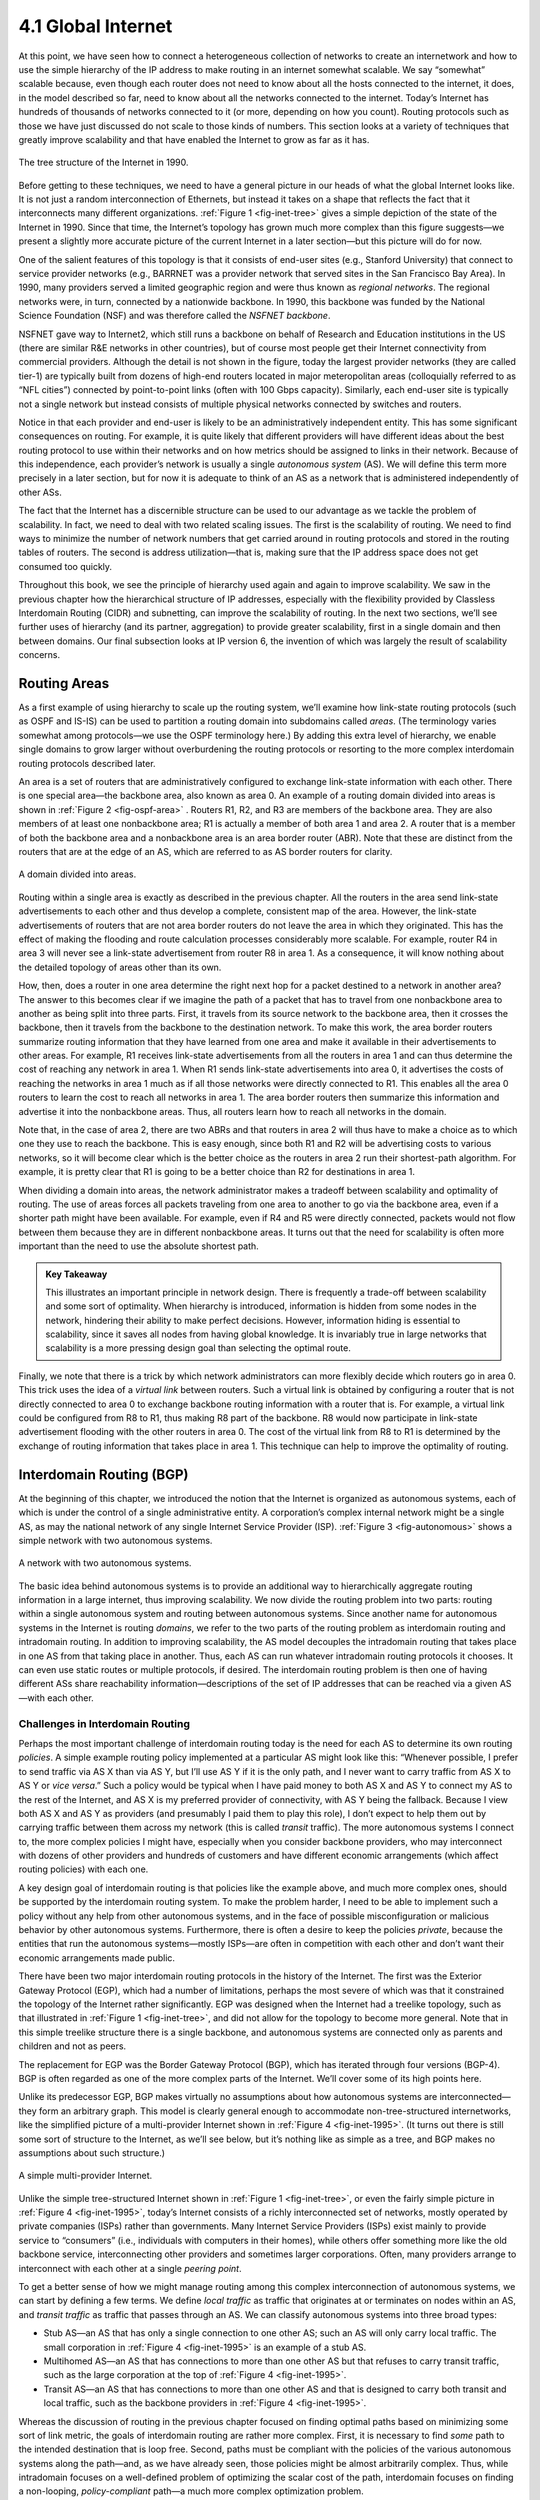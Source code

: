 4.1 Global Internet
===================

At this point, we have seen how to connect a heterogeneous collection of
networks to create an internetwork and how to use the simple hierarchy
of the IP address to make routing in an internet somewhat scalable. We
say “somewhat” scalable because, even though each router does not need
to know about all the hosts connected to the internet, it does, in the
model described so far, need to know about all the networks connected to
the internet. Today’s Internet has hundreds of thousands of networks
connected to it (or more, depending on how you count). Routing protocols
such as those we have just discussed do not scale to those kinds of
numbers. This section looks at a variety of techniques that greatly
improve scalability and that have enabled the Internet to grow as far as
it has.

.. _fig-inet-tree:
.. figure:: figures/f04-01-9780123850591.png
   :width: 600px
   :align: center

   The tree structure of the Internet in 1990.

Before getting to these techniques, we need to have a general picture in
our heads of what the global Internet looks like. It is not just a
random interconnection of Ethernets, but instead it takes on a shape
that reflects the fact that it interconnects many different
organizations. :ref:`Figure 1 <fig-inet-tree>` gives a simple depiction of the
state of the Internet in 1990. Since that time, the Internet’s topology
has grown much more complex than this figure suggests—we present a
slightly more accurate picture of the current Internet in a later
section—but this picture will do for now.

One of the salient features of this topology is that it consists of
end-user sites (e.g., Stanford University) that connect to service
provider networks (e.g., BARRNET was a provider network that served
sites in the San Francisco Bay Area). In 1990, many providers served a
limited geographic region and were thus known as *regional networks*.
The regional networks were, in turn, connected by a nationwide backbone.
In 1990, this backbone was funded by the National Science Foundation
(NSF) and was therefore called the *NSFNET backbone*.

NSFNET gave way to Internet2, which still runs a backbone on behalf of
Research and Education institutions in the US (there are similar R&E
networks in other countries), but of course most people get their
Internet connectivity from commercial providers. Although the detail is
not shown in the figure, today the largest provider networks (they are
called tier-1) are typically built from dozens of high-end routers
located in major meteropolitan areas (colloquially referred to as “NFL
cities”) connected by point-to-point links (often with 100 Gbps
capacity). Similarly, each end-user site is typically not a single
network but instead consists of multiple physical networks connected by
switches and routers.

Notice in that each provider and end-user is likely to be an
administratively independent entity. This has some significant
consequences on routing. For example, it is quite likely that different
providers will have different ideas about the best routing protocol to
use within their networks and on how metrics should be assigned to links
in their network. Because of this independence, each provider’s network
is usually a single *autonomous system* (AS). We will define this term
more precisely in a later section, but for now it is adequate to think
of an AS as a network that is administered independently of other ASs.

The fact that the Internet has a discernible structure can be used to
our advantage as we tackle the problem of scalability. In fact, we need
to deal with two related scaling issues. The first is the scalability of
routing. We need to find ways to minimize the number of network numbers
that get carried around in routing protocols and stored in the routing
tables of routers. The second is address utilization—that is, making
sure that the IP address space does not get consumed too quickly.

Throughout this book, we see the principle of hierarchy used again and
again to improve scalability. We saw in the previous chapter how the
hierarchical structure of IP addresses, especially with the flexibility
provided by Classless Interdomain Routing (CIDR) and subnetting, can
improve the scalability of routing. In the next two sections, we’ll see
further uses of hierarchy (and its partner, aggregation) to provide
greater scalability, first in a single domain and then between domains.
Our final subsection looks at IP version 6, the invention of which was
largely the result of scalability concerns.

Routing Areas
-------------

As a first example of using hierarchy to scale up the routing system,
we’ll examine how link-state routing protocols (such as OSPF and IS-IS)
can be used to partition a routing domain into subdomains called
*areas*. (The terminology varies somewhat among protocols—we use the
OSPF terminology here.) By adding this extra level of hierarchy, we
enable single domains to grow larger without overburdening the routing
protocols or resorting to the more complex interdomain routing protocols
described later.

An area is a set of routers that are administratively configured to
exchange link-state information with each other. There is one special
area—the backbone area, also known as area 0. An example of a routing
domain divided into areas is shown in :ref:`Figure 2 <fig-ospf-area>` .
Routers R1, R2, and R3 are members of the backbone area. They are also
members of at least one nonbackbone area; R1 is actually a member of
both area 1 and area 2. A router that is a member of both the backbone
area and a nonbackbone area is an area border router (ABR). Note that
these are distinct from the routers that are at the edge of an AS, which
are referred to as AS border routers for clarity.
 
.. _fig-ospf-area:
.. figure:: figures/f04-02-9780123850591.png
   :width: 500px
   :align: center

   A domain divided into areas.

Routing within a single area is exactly as described in the previous
chapter. All the routers in the area send link-state advertisements to
each other and thus develop a complete, consistent map of the area.
However, the link-state advertisements of routers that are not area
border routers do not leave the area in which they originated. This has
the effect of making the flooding and route calculation processes
considerably more scalable. For example, router R4 in area 3 will never
see a link-state advertisement from router R8 in area 1. As a
consequence, it will know nothing about the detailed topology of areas
other than its own.

How, then, does a router in one area determine the right next hop for a
packet destined to a network in another area? The answer to this becomes
clear if we imagine the path of a packet that has to travel from one
nonbackbone area to another as being split into three parts. First, it
travels from its source network to the backbone area, then it crosses
the backbone, then it travels from the backbone to the destination
network. To make this work, the area border routers summarize routing
information that they have learned from one area and make it available
in their advertisements to other areas. For example, R1 receives
link-state advertisements from all the routers in area 1 and can thus
determine the cost of reaching any network in area 1. When R1 sends
link-state advertisements into area 0, it advertises the costs of
reaching the networks in area 1 much as if all those networks were
directly connected to R1. This enables all the area 0 routers to learn
the cost to reach all networks in area 1. The area border routers then
summarize this information and advertise it into the nonbackbone areas.
Thus, all routers learn how to reach all networks in the domain.

Note that, in the case of area 2, there are two ABRs and that routers in
area 2 will thus have to make a choice as to which one they use to reach
the backbone. This is easy enough, since both R1 and R2 will be
advertising costs to various networks, so it will become clear which is
the better choice as the routers in area 2 run their shortest-path
algorithm. For example, it is pretty clear that R1 is going to be a
better choice than R2 for destinations in area 1.

When dividing a domain into areas, the network administrator makes a
tradeoff between scalability and optimality of routing. The use of areas
forces all packets traveling from one area to another to go via the
backbone area, even if a shorter path might have been available. For
example, even if R4 and R5 were directly connected, packets would not
flow between them because they are in different nonbackbone areas. It
turns out that the need for scalability is often more important than the
need to use the absolute shortest path.

.. admonition:: Key Takeaway

   This illustrates an important principle in network design. There is
   frequently a trade-off between scalability and some sort of
   optimality. When hierarchy is introduced, information is hidden from
   some nodes in the network, hindering their ability to make perfect
   decisions. However, information hiding is essential to scalability,
   since it saves all nodes from having global knowledge. It is
   invariably true in large networks that scalability is a more pressing
   design goal than selecting the optimal route.

Finally, we note that there is a trick by which network administrators
can more flexibly decide which routers go in area 0. This trick uses the
idea of a *virtual link* between routers. Such a virtual link is
obtained by configuring a router that is not directly connected to
area 0 to exchange backbone routing information with a router that is.
For example, a virtual link could be configured from R8 to R1, thus
making R8 part of the backbone. R8 would now participate in link-state
advertisement flooding with the other routers in area 0. The cost of the
virtual link from R8 to R1 is determined by the exchange of routing
information that takes place in area 1. This technique can help to
improve the optimality of routing.

Interdomain Routing (BGP)
-------------------------

At the beginning of this chapter, we introduced the notion that the
Internet is organized as autonomous systems, each of which is under the
control of a single administrative entity. A corporation’s complex
internal network might be a single AS, as may the national network of
any single Internet Service Provider (ISP). :ref:`Figure 3 <fig-autonomous>`
shows a simple network with two autonomous systems.

.. _fig-autonomous:
.. figure:: figures/f04-03-9780123850591.png
   :width: 400px
   :align: center

   A network with two autonomous systems.

The basic idea behind autonomous systems is to provide an additional way
to hierarchically aggregate routing information in a large internet,
thus improving scalability. We now divide the routing problem into two
parts: routing within a single autonomous system and routing between
autonomous systems. Since another name for autonomous systems in the
Internet is routing *domains*, we refer to the two parts of the routing
problem as interdomain routing and intradomain routing. In addition to
improving scalability, the AS model decouples the intradomain routing
that takes place in one AS from that taking place in another. Thus, each
AS can run whatever intradomain routing protocols it chooses. It can
even use static routes or multiple protocols, if desired. The
interdomain routing problem is then one of having different ASs share
reachability information—descriptions of the set of IP addresses that
can be reached via a given AS—with each other.

Challenges in Interdomain Routing
~~~~~~~~~~~~~~~~~~~~~~~~~~~~~~~~~

Perhaps the most important challenge of interdomain routing today is the
need for each AS to determine its own routing *policies*. A simple
example routing policy implemented at a particular AS might look like
this: “Whenever possible, I prefer to send traffic via AS X than via AS
Y, but I’ll use AS Y if it is the only path, and I never want to carry
traffic from AS X to AS Y or *vice versa*.” Such a policy would be
typical when I have paid money to both AS X and AS Y to connect my AS to
the rest of the Internet, and AS X is my preferred provider of
connectivity, with AS Y being the fallback. Because I view both AS X and
AS Y as providers (and presumably I paid them to play this role), I
don’t expect to help them out by carrying traffic between them across my
network (this is called *transit* traffic). The more autonomous systems
I connect to, the more complex policies I might have, especially when
you consider backbone providers, who may interconnect with dozens of
other providers and hundreds of customers and have different economic
arrangements (which affect routing policies) with each one.

A key design goal of interdomain routing is that policies like the
example above, and much more complex ones, should be supported by the
interdomain routing system. To make the problem harder, I need to be
able to implement such a policy without any help from other autonomous
systems, and in the face of possible misconfiguration or malicious
behavior by other autonomous systems. Furthermore, there is often a
desire to keep the policies *private*, because the entities that run the
autonomous systems—mostly ISPs—are often in competition with each other
and don’t want their economic arrangements made public.

There have been two major interdomain routing protocols in the history
of the Internet. The first was the Exterior Gateway Protocol (EGP),
which had a number of limitations, perhaps the most severe of which was
that it constrained the topology of the Internet rather significantly.
EGP was designed when the Internet had a treelike topology, such as that
illustrated in :ref:`Figure 1 <fig-inet-tree>`, and did not allow for the
topology to become more general. Note that in this simple treelike
structure there is a single backbone, and autonomous systems are
connected only as parents and children and not as peers.

The replacement for EGP was the Border Gateway Protocol (BGP), which has
iterated through four versions (BGP-4). BGP is often regarded as one of
the more complex parts of the Internet. We’ll cover some of its high
points here.

Unlike its predecessor EGP, BGP makes virtually no assumptions about how
autonomous systems are interconnected—they form an arbitrary graph. This
model is clearly general enough to accommodate non-tree-structured
internetworks, like the simplified picture of a multi-provider Internet
shown in :ref:`Figure 4 <fig-inet-1995>`. (It turns out there is still some
sort of structure to the Internet, as we’ll see below, but it’s nothing
like as simple as a tree, and BGP makes no assumptions about such
structure.)

.. _fig-inet-1995:
.. figure:: figures/f04-04-9780123850591.png
   :width: 600px
   :align: center

   A simple multi-provider Internet.

Unlike the simple tree-structured Internet shown in :ref:`Figure
1 <fig-inet-tree>`, or even the fairly simple picture in :ref:`Figure
4 <fig-inet-1995>`, today’s Internet consists of a richly interconnected
set of networks, mostly operated by private companies (ISPs) rather than
governments. Many Internet Service Providers (ISPs) exist mainly to
provide service to “consumers” (i.e., individuals with computers in
their homes), while others offer something more like the old backbone
service, interconnecting other providers and sometimes larger
corporations. Often, many providers arrange to interconnect with each
other at a single *peering point*.

To get a better sense of how we might manage routing among this complex
interconnection of autonomous systems, we can start by defining a few
terms. We define *local traffic* as traffic that originates at or
terminates on nodes within an AS, and *transit traffic* as traffic that
passes through an AS. We can classify autonomous systems into three
broad types:

-  Stub AS—an AS that has only a single connection to one other AS; such
   an AS will only carry local traffic. The small corporation in :ref:`Figure
   4 <fig-inet-1995>` is an example of a stub AS.

-  Multihomed AS—an AS that has connections to more than one other AS
   but that refuses to carry transit traffic, such as the large
   corporation at the top of :ref:`Figure 4 <fig-inet-1995>`.

-  Transit AS—an AS that has connections to more than one other AS and
   that is designed to carry both transit and local traffic, such as the
   backbone providers in :ref:`Figure 4 <fig-inet-1995>`.

Whereas the discussion of routing in the previous chapter focused on
finding optimal paths based on minimizing some sort of link metric, the
goals of interdomain routing are rather more complex. First, it is
necessary to find *some* path to the intended destination that is loop
free. Second, paths must be compliant with the policies of the various
autonomous systems along the path—and, as we have already seen, those
policies might be almost arbitrarily complex. Thus, while intradomain
focuses on a well-defined problem of optimizing the scalar cost of the
path, interdomain focuses on finding a non-looping, *policy-compliant*
path—a much more complex optimization problem.

There are additional factors that make interdomain routing hard. The
first is simply a matter of scale. An Internet backbone router must be
able to forward any packet destined anywhere in the Internet. That means
having a routing table that will provide a match for any valid IP
address. While CIDR has helped to control the number of distinct
prefixes that are carried in the Internet’s backbone routing, there is
inevitably a lot of routing information to pass around—roughly 700,000
prefixes in mid-2018.

A further challenge in interdomain routing arises from the autonomous
nature of the domains. Note that each domain may run its own interior
routing protocols and use any scheme it chooses to assign metrics to
paths. This means that it is impossible to calculate meaningful path
costs for a path that crosses multiple autonomous systems. A cost of
1000 across one provider might imply a great path, but it might mean an
unacceptably bad one from another provider. As a result, interdomain
routing advertises only *reachability*. The concept of reachability is
basically a statement that “you can reach this network through this AS.”
This means that for interdomain routing to pick an optimal path is
essentially impossible.

The autonomous nature of interdomain raises issue of trust. Provider A
might be unwilling to believe certain advertisements from provider B for
fear that provider B will advertise erroneous routing information. For
example, trusting provider B when he advertises a great route to
anywhere in the Internet can be a disastrous choice if provider B turns
out to have made a mistake configuring his routers or to have
insufficient capacity to carry the traffic.

The issue of trust is also related to the need to support complex
policies as noted above. For example, I might be willing to trust a
particular provider only when he advertises reachability to certain
prefixes, and thus I would have a policy that says, “Use AS X to reach
only prefixes :math:`p` and :math:`q`, if and only if AS X advertises
reachability to those prefixes.”

Basics of BGP
~~~~~~~~~~~~~

Each AS has one or more *border routers* through which packets enter and
leave the AS. In our simple example in :ref:`Figure 3 <fig-autonomous>`,
routers R2 and R4 would be border routers. (Over the years, routers have
sometimes also been known as *gateways*, hence the names of the
protocols BGP and EGP). A border router is simply an IP router that is
charged with the task of forwarding packets between autonomous systems.

Each AS that participates in BGP must also have at least one *BGP*
speaker, a router that “speaks” BGP to other BGP speakers in other
autonomous systems. It is common to find that border routers are also
BGP speakers, but that does not have to be the case.

BGP does not belong to either of the two main classes of routing
protocols, distance-vector or link-state. Unlike these protocols, BGP
advertises *complete paths* as an enumerated list of autonomous systems
to reach a particular network. It is sometimes called a *path-vector*
protocol for this reason. The advertisement of complete paths is
necessary to enable the sorts of policy decisions described above to be
made in accordance with the wishes of a particular AS. It also enables
routing loops to be readily detected.

.. _fig-bgpeg:
.. figure:: figures/f04-05-9780123850591.png
   :width: 500px
   :align: center

   Example of a network running BGP.

To see how this works, consider the very simple example network in
:ref:`Figure 5 <fig-bgpeg>`. Assume that the providers are transit networks,
while the customer networks are stubs. A BGP speaker for the AS of
provider A (AS 2) would be able to advertise reachability information
for each of the network numbers assigned to customers P and Q. Thus, it
would say, in effect, “The networks 128.96, 192.4.153, 192.4.32, and
192.4.3 can be reached directly from AS 2.” The backbone network, on
receiving this advertisement, can advertise, “The networks 128.96,
192.4.153, 192.4.32, and 192.4.3 can be reached along the path (AS 1, AS
2).” Similarly, it could advertise, “The networks 192.12.69, 192.4.54,
and 192.4.23 can be reached along the path (AS 1, AS 3).”

.. _fig-aspath:
.. figure:: figures/f04-06-9780123850591.png
   :width: 500px
   :align: center

   Example of loop among autonomous systems.

An important job of BGP is to prevent the establishment of looping
paths. For example, consider the network illustrated in :ref:`Figure
6 <fig-aspath>`. It differs from :ref:`Figure 5 <fig-bgpeg>` only in the
addition of an extra link between AS 2 and AS 3, but the effect now is
that the graph of autonomous systems has a loop in it. Suppose AS 1
learns that it can reach network 128.96 through AS 2, so it advertises
this fact to AS 3, who in turn advertises it back to AS 2. In the
absence of any loop prevention mechanism, AS 2 could now decide that
AS 3 was the preferred route for packets destined for 128.96. If AS 2
starts sending packets addressed to 128.96 to AS 3, AS 3 would send them
to AS 1; AS 1 would send them back to AS 2; and they would loop forever.
This is prevented by carrying the complete AS path in the routing
messages. In this case, the advertisement for a path to 128.96 received
by AS 2 from AS 3 would contain an AS path of (AS 3, AS 1, AS 2, AS 4).
AS 2 sees itself in this path, and thus concludes that this is not a
useful path for it to use.

In order for this loop prevention technique to work, the AS numbers
carried in BGP clearly need to be unique. For example, AS 2 can only
recognize itself in the AS path in the above example if no other AS
identifies itself in the same way. AS numbers are now 32-bits long, and
they are assigned by a central authority to assure uniqueness.

A given AS will only advertise routes that it considers good enough for
itself. That is, if a BGP speaker has a choice of several different
routes to a destination, it will choose the best one according to its
own local policies, and then that will be the route it advertises.
Furthermore, a BGP speaker is under no obligation to advertise any route
to a destination, even if it has one. This is how an AS can implement a
policy of not providing transit—by refusing to advertise routes to
prefixes that are not contained within that AS, even if it knows how to
reach them.

Given that links fail and policies change, BGP speakers need to be able
to cancel previously advertised paths. This is done with a form of
negative advertisement known as a *withdrawn route*. Both positive and
negative reachability information are carried in a BGP update message,
the format of which is shown in :ref:`Figure 7 <fig-bgpup>`. (Note that the
fields in this figure are multiples of 16 bits, unlike other packet
formats in this chapter.)

.. _fig-bgpup:
.. figure:: figures/f04-07-9780123850591.png
   :width: 200px
   :align: center

   BGP-4 update packet format.

Unlike the routing protocols described in the previous chapter, BGP is
defined to run on top of TCP, the reliable transport protocol. Because
BGP speakers can count on TCP to be reliable, this means that any
information that has been sent from one speaker to another does not need
to be sent again. Thus, as long as nothing has changed, a BGP speaker
can simply send an occasional *keepalive* message that says, in effect,
“I’m still here and nothing has changed.” If that router were to crash
or become disconnected from its peer, it would stop sending the
keepalives, and the other routers that had learned routes from it would
assume that those routes were no longer valid.

Common AS Relationships and Policies
~~~~~~~~~~~~~~~~~~~~~~~~~~~~~~~~~~~~

Having said that policies may be arbitrarily complex, there turn out to
be a few common ones, reflecting common relationships between autonomous
systems. The most common relationships are illustrated in :ref:`Figure
8 <fig-as-rels>`. The three common relationships and the policies that go
with them are as follows:
 
.. _fig-as-rels:
.. figure:: figures/f04-08-9780123850591.png
   :width: 500px
   :align: center

   Common AS relationships.

-  *Provider-Customer—*\ Providers are in the business of connecting
   their customers to the rest of the Internet. A customer might be
   a corporation, or it might be a smaller ISP (which may have customers
   of its own). So the common policy is to advertise all the routes I
   know about to my customer, and advertise routes I learn from my
   customer to everyone.

-  *Customer-Provider—*\ In the other direction, the customer wants to
   get traffic directed to him (and his customers, if he has them) by
   his provider, and he wants to be able to send traffic to the rest of
   the Internet through his provider. So the common policy in this case
   is to advertise my own prefixes and routes learned from my customers
   to my provider, advertise routes learned from my provider to my
   customers, but don’t advertise routes learned from one provider to
   another provider. That last part is to make sure the customer doesn’t
   find himself in the business of carrying traffic from one provider to
   another, which isn’t in his interests if he is paying the providers
   to carry traffic for him.

-  *Peer—*\ The third option is a symmetrical peering between autonomous
   systems. Two providers who view themselves as equals usually peer so
   that they can get access to each other’s customers without having to
   pay another provider. The typical policy here is to advertise routes
   learned from my customers to my peer, advertise routes learned from
   my peer to my customers, but don’t advertise routes from my peer to
   any provider or *vice versa*.

One thing to note about this figure is the way it has brought back some
structure to the apparently unstructured Internet. At the bottom of
the hierarchy we have the stub networks that are customers of one or
more providers, and as we move up the hierarchy we see providers who
have other providers as their customers. At the top, we have providers
who have customers and peers but are not customers of anyone. These
providers are known as the *Tier-1* providers.

.. admonition:: Key Takeaway

   Let’s return to the real question: How does all this help us to build
   scalable networks? First, the number of nodes participating in BGP is
   on the order of the number of autonomous systems, which is much
   smaller than the number of networks. Second, finding a good
   interdomain route is only a matter of finding a path to the right
   border router, of which there are only a few per AS. Thus, we have
   neatly subdivided the routing problem into manageable parts, once
   again using a new level of hierarchy to increase scalability. The
   complexity of interdomain routing is now on the order of the number
   of autonomous systems, and the complexity of intradomain routing is
   on the order of the number of networks in a single AS.

Integrating Interdomain and Intradomain Routing
~~~~~~~~~~~~~~~~~~~~~~~~~~~~~~~~~~~~~~~~~~~~~~~

While the preceding discussion illustrates how a BGP speaker learns
interdomain routing information, the question still remains as to how
all the other routers in a domain get this information. There are
several ways this problem can be addressed.

Let’s start with a very simple situation, which is also very common. In
the case of a stub AS that only connects to other autonomous systems at
a single point, the border router is clearly the only choice for all
routes that are outside the AS. Such a router can inject a *default
route* into the intradomain routing protocol. In effect, this is a
statement that any network that has not been explicitly advertised in
the intradomain protocol is reachable through the border router. Recall
from the discussion of IP forwarding in the previous chapter that the
default entry in the forwarding table comes after all the more specific
entries, and it matches anything that failed to match a specific entry.

The next step up in complexity is to have the border routers inject
specific routes they have learned from outside the AS. Consider, for
example, the border router of a provider AS that connects to a customer
AS. That router could learn that the network prefix 192.4.54/24 is
located inside the customer AS, either through BGP or because the
information is configured into the border router. It could inject a
route to that prefix into the routing protocol running inside the
provider AS. This would be an advertisement of the sort, “I have a link
to 192.4.54/24 of cost X.” This would cause other routers in the
provider AS to learn that this border router is the place to send
packets destined for that prefix.

The final level of complexity comes in backbone networks, which learn so
much routing information from BGP that it becomes too costly to inject
it into the intradomain protocol. For example, if a border router wants
to inject 10,000 prefixes that it learned about from another AS, it will
have to send very big link-state packets to the other routers in that
AS, and their shortest-path calculations are going to become very
complex. For this reason, the routers in a backbone network use a
variant of BGP called *interior BGP* (iBGP) to effectively redistribute
the information that is learned by the BGP speakers at the edges of the
AS to all the other routers in the AS. (The other variant of BGP,
discussed above, runs between autonomous systems and is called *exterior
BGP*, or eBGP). iBGP enables any router in the AS to learn the best
border router to use when sending a packet to any address. At the same
time, each router in the AS keeps track of how to get to each border
router using a conventional intradomain protocol with no injected
information. By combining these two sets of information, each router in
the AS is able to determine the appropriate next hop for all prefixes.

.. _fig-ibgp:
.. figure:: figures/f04-09-9780123850591.png
   :width: 500px
   :align: center

   Example of interdomain and intradomain routing. All
   routers run iBGP and an intradomain routing protocol. Border
   routers A, D, and E also run eBGP to other autonomous
   systems.

To see how this all works, consider the simple example network,
representing a single AS, in :ref:`Figure 9 <fig-ibgp>`. The three border
routers, A, D, and E, speak eBGP to other autonomous systems and learn
how to reach various prefixes. These three border routers communicate
with other and with the interior routers B and C by building a mesh of
iBGP sessions among all the routers in the AS. Let’s now focus in on how
router B builds up its complete view of how to forward packets to any
prefix. Look at the top left of :ref:`Figure 10 <fig-ibgptab>`, which shows
the information that router B learns from its iBGP sessions. It learns
that some prefixes are best reached via router A, some via D, and some
via E. At the same time, all the routers in the AS are also running some
intradomain routing protocol such as Routing Information Protocol (RIP)
or Open Shortest Path First (OSPF). (A generic term for intradomain
protocols is an interior gateway protocol, or IGP.) From this completely
separate protocol, B learns how to reach other nodes *inside* the
domain, as shown in the top right table. For example, to reach router E,
B needs to send packets toward router C. Finally, in the bottom table, B
puts the whole picture together, combining the information about
external prefixes learned from iBGP with the information about interior
routes to the border routers learned from the IGP. Thus, if a prefix
like 18.0/16 is reachable via border router E, and the best interior
path to E is via C, then it follows that any packet destined for 18.0/16
should be forwarded toward C. In this way, any router in the AS can
build up a complete routing table for any prefix that is reachable via
some border router of the AS.

.. _fig-ibgptab:
.. figure:: figures/f04-10-9780123850591.png
   :width: 500px
   :align: center

   BGP routing table, IGP routing table, and combined
   table at router B.

IP Version 6 (IPv6)
-------------------

In many respects, the motivation for a new version of IP is simple: to
deal with exhaustion of the IP address space. CIDR helped considerably
to contain the rate at which the Internet address space is being
consumed and also helped to control the growth of routing table
information needed in the Internet’s routers. However, there will come a
point at which these techniques are no longer adequate. In particular,
it is virtually impossible to achieve 100% address utilization
efficiency, so the address space will be exhausted well before the 4
billionth host is connected to the Internet. Even if we were able to use
all 4 billion addresses, it’s not too hard to imagine ways that that
number could be exhausted, now that IP addresses are assigned not just
to full-blown computers but also to mobile phones, televisions, and
other household appliances. All of these possibilities argue that a
bigger address space than that provided by 32 bits will eventually be
needed.

Historical Perspective
~~~~~~~~~~~~~~~~~~~~~~

The IETF began looking at the problem of expanding the IP address space
in 1991, and several alternatives were proposed. Since the IP address is
carried in the header of every IP packet, increasing the size of the
address dictates a change in the packet header. This means a new version
of the Internet Protocol and, as a consequence, a need for new software
for every host and router in the Internet. This is clearly not a trivial
matter—it is a major change that needs to be thought about very
carefully.

The effort to define a new version of IP was known as IP Next
Generation, or IPng. As the work progressed, an official IP version
number was assigned, so IPng is now known as IPv6. Note that the version
of IP discussed so far in this chapter is version 4 (IPv4). The apparent
discontinuity in numbering is the result of version number 5 being used
for an experimental protocol many years ago.

The significance of changing to a new version of IP caused a snowball
effect. The general feeling among network designers was that if you are
going to make a change of this magnitude you might as well fix as many
other things in IP as possible at the same time. Consequently, the IETF
solicited white papers from anyone who cared to write one, asking for
input on the features that might be desired in a new version of IP. In
addition to the need to accommodate scalable routing and addressing,
some of the other wish list items for IPng included:

-  Support for real-time services

-  Security support

-  Autoconfiguration (i.e., the ability of hosts to automatically
   configure themselves with such information as their own IP address
   and domain name)

-  Enhanced routing functionality, including support for mobile hosts

It is interesting to note that, while many of these features were absent
from IPv4 at the time IPv6 was being designed, support for all of them
has made its way into IPv4 in recent years, often using similar
techniques in both protocols. It can be argued that the freedom to think
of IPv6 as a clean slate facilitated the design of new capabilities for
IP that were then retrofitted into IPv4.

In addition to the wish list, one absolutely non-negotiable feature for
IPng was that there must be a transition plan to move from the current
version of IP (version 4) to the new version. With the Internet being so
large and having no centralized control, it would be completely
impossible to have a “flag day” on which everyone shut down their hosts
and routers and installed a new version of IP. Thus, we can expect there
to be a long transition period in which some hosts and routers will run
IPv4 only, some will run IPv4 and IPv6, and some will run IPv6 only. (So
far, that transition period has lasted over 20 years!)

The IETF appointed a committee called the IPng Directorate to collect
all the inputs on IPng requirements and to evaluate proposals for a
protocol to become IPng. Over the life of this committee there were
numerous proposals, some of which merged with other proposals, and
eventually one was chosen by the Directorate to be the basis for IPng.
That proposal was called *Simple Internet Protocol Plus* (SIPP). SIPP
originally called for a doubling of the IP address size to 64 bits. When
the Directorate selected SIPP, they stipulated several changes, one of
which was another doubling of the address to 128 bits (16 bytes). It was
around this time that version number 6 was assigned. The rest of this
section describes some of the main features of IPv6. At the time of this
writing, most of the key specifications for IPv6 are Proposed or Draft
Standards in the IETF.

Addresses and Routing
~~~~~~~~~~~~~~~~~~~~~

First and foremost, IPv6 provides a 128-bit address space, as opposed to
the 32 bits of version 4. Thus, while version 4 can potentially address
4 billion nodes if address assignment efficiency reaches 100%, IPv6 can
address 3.4 × 10\ :sup:`38` nodes, again assuming 100% efficiency. 
As we have seen, though, 100%
efficiency in address assignment is not likely. Some analysis of other
addressing schemes, such as those of the French and U.S. telephone
networks, as well as that of IPv4, have turned up some empirical numbers
for address assignment efficiency. Based on the most pessimistic
estimates of efficiency drawn from this study, the IPv6 address space is
predicted to provide over 1500 addresses per square foot of the Earth’s
surface, which certainly seems like it should serve us well even when
toasters on Venus have IP addresses.

Address Space Allocation
~~~~~~~~~~~~~~~~~~~~~~~~

Drawing on the effectiveness of CIDR in IPv4, IPv6 addresses are also
classless, but the address space is still subdivided in various ways
based on the leading bits. Rather than specifying different address
classes, the leading bits specify different uses of the IPv6 address.
The current assignment of prefixes is listed in :ref:`Table 1 <tab-v6tab>`.

.. _tab-v6tab:
.. table:: Address Prefix Assignments for IPv6.
   :widths: auto
	    
+-----------------+---------------------+
| Prefix          | Use                 |
+=================+=====================+
| 00…0 (128 bits) | Unspecified         |
+-----------------+---------------------+
| 00…1 (128 bits) | Loopback            |
+-----------------+---------------------+
| 1111 1111       | Multicast addresses |
+-----------------+---------------------+
| 1111 1110 10    | Link-local unicast  |
+-----------------+---------------------+
| Everything else | Global Unicast      |
+-----------------+---------------------+

This allocation of the address space warrants a little discussion.
First, the entire functionality of IPv4’s three main address classes (A,
B, and C) is contained inside the “everything else” range. Global
Unicast Addresses, as we will see shortly, are a lot like classless IPv4
addresses, only much longer. These are the main ones of interest at this
point, with over 99% of the total IPv6 address space available to this
important form of address. (At the time of writing, IPv6 unicast
addresses are being allocated from the block that begins ``001``, with
the remaining address space—about 87%—being reserved for future use.)

The multicast address space is (obviously) for multicast, thereby
serving the same role as class D addresses in IPv4. Note that multicast
addresses are easy to distinguish—they start with a byte of all 1s. We
will see how these addresses are used in a later section.

The idea behind link-local use addresses is to enable a host to
construct an address that will work on the network to which it is
connected without being concerned about the global uniqueness of the
address. This may be useful for autoconfiguration, as we will see below.
Similarly, the site-local use addresses are intended to allow valid
addresses to be constructed on a site (e.g., a private corporate
network) that is not connected to the larger Internet; again, global
uniqueness need not be an issue.

Within the global unicast address space are some important special types
of addresses. A node may be assigned an IPv4-compatible IPv6 address by
zero-extending a 32-bit IPv4 address to 128 bits. A node that is only
capable of understanding IPv4 can be assigned an IPv4-mapped IPv6
address by prefixing the 32-bit IPv4 address with 2 bytes of all 1s and
then zero-extending the result to 128 bits. These two special address
types have uses in the IPv4-to-IPv6 transition (see the sidebar on this
topic).

Address Notation
~~~~~~~~~~~~~~~~

Just as with IPv4, there is some special notation for writing down IPv6
addresses. The standard representation is ``x:x:x:x:x:x:x:x``, where
each ``x`` is a hexadecimal representation of a 16-bit piece of the
address. An example would be

.. code-block:: c

   47CD:1234:4422:ACO2:0022:1234:A456:0124

Any IPv6 address can be written using this notation. Since there are a
few special types of IPv6 addresses, there are some special notations
that may be helpful in certain circumstances. For example, an address
with a large number of contiguous 0s can be written more compactly by
omitting all the 0 fields. Thus,

.. code-block:: c

   47CD:0000:0000:0000:0000:0000:A456:0124

could be written

.. code-block:: c

   47CD::A456:0124

Clearly, this form of shorthand can only be used for one set of
contiguous 0s in an address to avoid ambiguity.

The two types of IPv6 addresses that contain an embedded IPv4 address
have their own special notation that makes extraction of the IPv4
address easier. For example, the IPv4-mapped IPv6 address of a host
whose IPv4 address was 128.96.33.81 could be written as

.. code-block:: c

   ::FFFF:128.96.33.81

That is, the last 32 bits are written in IPv4 notation, rather than as a
pair of hexadecimal numbers separated by a colon. Note that the double
colon at the front indicates the leading 0s.

Global Unicast Addresses
~~~~~~~~~~~~~~~~~~~~~~~~

By far the most important sort of addressing that IPv6 must provide is
plain old unicast addressing. It must do this in a way that supports the
rapid rate of addition of new hosts to the Internet and that allows
routing to be done in a scalable way as the number of physical networks
in the Internet grows. Thus, at the heart of IPv6 is the unicast address
allocation plan that determines how unicast addresses will be assigned
to service providers, autonomous systems, networks, hosts, and routers.

In fact, the address allocation plan that is proposed for IPv6 unicast
addresses is extremely similar to that being deployed with CIDR in IPv4.
To understand how it works and how it provides scalability, it is
helpful to define some new terms. We may think of a nontransit AS (i.e.,
a stub or multihomed AS) as a *subscriber*, and we may think of a
transit AS as a *provider*. Furthermore, we may subdivide providers into
*direct* and *indirect*. The former are directly connected to
subscribers. The latter primarily connect other providers, are not
connected directly to subscribers, and are often known as *backbone*
*networks*.

With this set of definitions, we can see that the Internet is not just
an arbitrarily interconnected set of autonomous systems; it has some
intrinsic hierarchy. The difficulty lies in making use of this hierarchy
without inventing mechanisms that fail when the hierarchy is not
strictly observed, as happened with EGP. For example, the distinction
between direct and indirect providers becomes blurred when a subscriber
connects to a backbone or when a direct provider starts connecting to
many other providers.

As with CIDR, the goal of the IPv6 address allocation plan is to provide
aggregation of routing information to reduce the burden on intradomain
routers. Again, the key idea is to use an address prefix—a set of
contiguous bits at the most significant end of the address—to aggregate
reachability information to a large number of networks and even to a
large number of autonomous systems. The main way to achieve this is to
assign an address prefix to a direct provider and then for that direct
provider to assign longer prefixes that begin with that prefix to its
subscribers. Thus, a provider can advertise a single prefix for all of
its subscribers.

Of course, the drawback is that if a site decides to change providers,
it will need to obtain a new address prefix and renumber all the nodes
in the site. This could be a colossal undertaking, enough to dissuade
most people from ever changing providers. For this reason, there is
ongoing research on other addressing schemes, such as geographic
addressing, in which a site’s address is a function of its location
rather than the provider to which it attaches. At present, however,
provider-based addressing is necessary to make routing work efficiently.

Note that while IPv6 address assignment is essentially equivalent to the
way address assignment has happened in IPv4 since the introduction of
CIDR, IPv6 has the significant advantage of not having a large installed
base of assigned addresses to fit into its plans.

One question is whether it makes sense for hierarchical aggregation to
take place at other levels in the hierarchy. For example, should all
providers obtain their address prefixes from within a prefix allocated
to the backbone to which they connect? Given that most providers connect
to multiple backbones, this probably doesn’t make sense. Also, since the
number of providers is much smaller than the number of sites, the
benefits of aggregating at this level are much fewer.

One place where aggregation may make sense is at the national or
continental level. Continental boundaries form natural divisions in the
Internet topology. If all addresses in Europe, for example, had a common
prefix, then a great deal of aggregation could be done, and most routers
in other continents would only need one routing table entry for all
networks with the Europe prefix. Providers in Europe would all select
their prefixes such that they began with the European prefix. Using this
scheme, an IPv6 address might look like :ref:`Figure 11 <fig-v6addr>`. The
``RegistryID`` might be an identifier assigned to a European address
registry, with different IDs assigned to other continents or countries.
Note that prefixes would be of different lengths under this scenario.
For example, a provider with few customers could have a longer prefix
(and thus less total address space available) than one with many
customers.

.. _fig-v6addr:
.. figure:: figures/f04-11-9780123850591.png
   :width: 500px
   :align: center

   An IPv6 provider-based unicast address.

One tricky situation could occur when a subscriber is connected to more
than one provider. Which prefix should the subscriber use for his or her
site? There is no perfect solution to the problem. For example, suppose
a subscriber is connected to two providers, X and Y. If the subscriber
takes his prefix from X, then Y has to advertise a prefix that has no
relationship to its other subscribers and that as a consequence cannot
be aggregated. If the subscriber numbers part of his AS with the prefix
of X and part with the prefix of Y, he runs the risk of having half his
site become unreachable if the connection to one provider goes down. One
solution that works fairly well if X and Y have a lot of subscribers in
common is for them to have three prefixes between them: one for
subscribers of X only, one for subscribers of Y only, and one for the
sites that are subscribers of both X and Y.

Packet Format
~~~~~~~~~~~~~

Despite the fact that IPv6 extends IPv4 in several ways, its header
format is actually simpler. This simplicity is due to a concerted effort
to remove unnecessary functionality from the protocol. :ref:`Figure
12 <fig-v6header>` shows the result.

As with many headers, this one starts with a ``Version`` field, which is
set to 6 for IPv6. The ``Version`` field is in the same place relative
to the start of the header as IPv4’s ``Version`` field so that
header-processing software can immediately decide which header format to
look for. The ``TrafficClass`` and ``FlowLabel`` fields both relate to
quality of service issues.

The ``PayloadLen`` field gives the length of the packet, excluding the
IPv6 header, measured in bytes. The ``NextHeader`` field cleverly
replaces both the IP options and the ``Protocol`` field of IPv4. If
options are required, then they are carried in one or more special
headers following the IP header, and this is indicated by the value of
the ``NextHeader`` field. If there are no special headers, the
``NextHeader`` field is the demux key identifying the higher-level
protocol running over IP (e.g., TCP or UDP); that is, it serves the same
purpose as the IPv4 ``Protocol`` field. Also, fragmentation is now
handled as an optional header, which means that the
fragmentation-related fields of IPv4 are not included in the IPv6
header. The ``HopLimit`` field is simply the ``TTL`` of IPv4, renamed to
reflect the way it is actually used.

.. _fig-v6header:
.. figure:: figures/f04-12-9780123850591.png
   :width: 500px
   :align: center

   IPv6 packet header.

Finally, the bulk of the header is taken up with the source and
destination addresses, each of which is 16 bytes (128 bits) long. Thus,
the IPv6 header is always 40 bytes long. Considering that IPv6 addresses
are four times longer than those of IPv4, this compares quite well with
the IPv4 header, which is 20 bytes long in the absence of options.

The way that IPv6 handles options is quite an improvement over IPv4. In
IPv4, if any options were present, every router had to parse the entire
options field to see if any of the options were relevant. This is
because the options were all buried at the end of the IP header, as an
unordered collection of ‘(type, length, value)’ tuples. In contrast,
IPv6 treats options as *extension headers* that must, if present, appear
in a specific order. This means that each router can quickly determine
if any of the options are relevant to it; in most cases, they will not
be. Usually this can be determined by just looking at the ``NextHeader``
field. The end result is that option processing is much more efficient
in IPv6, which is an important factor in router performance. In
addition, the new formatting of options as extension headers means that
they can be of arbitrary length, whereas in IPv4 they were limited to
44 bytes at most. We will see how some of the options are used below.

.. _fig-v6ext:
.. figure:: figures/f04-13-9780123850591.png
   :width: 400px
   :align: center

   IPv6 fragmentation extension header.

Each option has its own type of extension header. The type of each
extension header is identified by the value of the ``NextHeader`` field
in the header that precedes it, and each extension header contains a
``NextHeader`` field to identify the header following it. The last
extension header will be followed by a transport-layer header (e.g.,
TCP) and in this case the value of the ``NextHeader`` field is the same
as the value of the ``Protocol`` field would be in an IPv4 header. Thus,
the ``NextHeader`` field does double duty; it may either identify the
type of extension header to follow, or, in the last extension header, it
serves as a demux key to identify the higher-layer protocol running over
IPv6.

Consider the example of the fragmentation header, shown in :ref:`Figure
13 <fig-v6ext>`. This header provides functionality similar to the
fragmentation fields in the IPv4 header, but it is only present if
fragmentation is necessary. Assuming it is the only extension header
present, then the ``NextHeader`` field of the IPv6 header would contain
the value \ ``44``, which is the value assigned to indicate the
fragmentation header. The ``NextHeader`` field of the fragmentation
header itself contains a value describing the header that follows it.
Again, assuming no other extension headers are present, then the next
header might be the TCP header, which results in ``NextHeader``
containing the value \ ``6``, just as the ``Protocol`` field would in
IPv4. If the fragmentation header were followed by, say, an
authentication header, then the fragmentation header’s ``NextHeader``
field would contain the value \ ``51``.

Autoconfiguration
~~~~~~~~~~~~~~~~~

While the Internet’s growth has been impressive, one factor that has
inhibited faster acceptance of the technology is the fact that getting
connected to the Internet has typically required a fair amount of system
administration expertise. In particular, every host that is connected to
the Internet needs to be configured with a certain minimum amount of
information, such as a valid IP address, a subnet mask for the link to
which it attaches, and the address of a name server. Thus, it has not
been possible to unpack a new computer and connect it to the Internet
without some preconfiguration. One goal of IPv6, therefore, is to
provide support for autoconfiguration, sometimes referred to as
*plug-and-play* operation.

As we saw in the previous chapter, autoconfiguration is possible for
IPv4, but it depends on the existence of a server that is configured to
hand out addresses and other configuration information to Dynamic Host
Configuration Protocol (DHCP) clients. The longer address format in IPv6
helps provide a useful, new form of autoconfiguration called *stateless*
autoconfiguration, which does not require a server.

Recall that IPv6 unicast addresses are hierarchical, and that the least
significant portion is the interface ID. Thus, we can subdivide the
autoconfiguration problem into two parts:

1. Obtain an interface ID that is unique on the link to which the host
   is attached.

2. Obtain the correct address prefix for this subnet.

The first part turns out to be rather easy, since every host on a link
must have a unique link-level address. For example, all hosts on an
Ethernet have a unique 48-bit Ethernet address. This can be turned into
a valid link-local use address by adding the appropriate prefix from
`Table 1 <fig-v6tab>` (``1111 1110 10``) followed by enough 0s to make up
128 bits. For some devices—for example, printers or hosts on a small
routerless network that do not connect to any other networks—this
address may be perfectly adequate. Those devices that need a globally
valid address depend on a router on the same link to periodically
advertise the appropriate prefix for the link. Clearly, this requires
that the router be configured with the correct address prefix, and that
this prefix be chosen in such a way that there is enough space at the
end (e.g., 48 bits) to attach an appropriate link-level address.

The ability to embed link-level addresses as long as 48 bits into IPv6
addresses was one of the reasons for choosing such a large address size.
Not only does 128 bits allow the embedding, but it leaves plenty of
space for the multilevel hierarchy of addressing that we discussed
above.

Advanced Routing Capabilities
~~~~~~~~~~~~~~~~~~~~~~~~~~~~~

Another of IPv6’s extension headers is the routing header. In the
absence of this header, routing for IPv6 differs very little from that
of IPv4 under CIDR. The routing header contains a list of IPv6 addresses
that represent nodes or topological areas that the packet should visit
en route to its destination. A topological area may be, for example, a
backbone provider’s network. Specifying that packets must visit this
network would be a way of implementing provider selection on a
packet-by-packet basis. Thus, a host could say that it wants some
packets to go through a provider that is cheap, others through a
provider that provides high reliability, and still others through a
provider that the host trusts to provide security.

To provide the ability to specify topological entities rather than
individual nodes, IPv6 defines an *anycast* address. An anycast address
is assigned to a set of interfaces, and packets sent to that address
will go to the “nearest” of those interfaces, with nearest being
determined by the routing protocols. For example, all the routers of a
backbone provider could be assigned a single anycast address, which
would be used in the routing header.

The anycast address and the routing header are also expected to be used
to provide enhanced routing support to mobile hosts. The detailed
mechanisms for providing this support are still being defined.

Other Features
~~~~~~~~~~~~~~

As mentioned at the beginning of this section, the primary motivation
behind the development of IPv6 was to support the continued growth of
the Internet. Once the IP header had to be changed for the sake of the
addresses, however, the door was open for a wide variety of other
changes, two of which we have just described—autoconfiguration and
source-directed routing. IPv6 includes several additional features, most
of which are covered elsewhere in this book; e.g., mobility, security,
quality-of-service. It is interesting to note that, in most of these
areas, the IPv4 and IPv6 capabilities have become virtually
indistinguishable, so that the main driver for IPv6 remains the need for
larger addresses.
